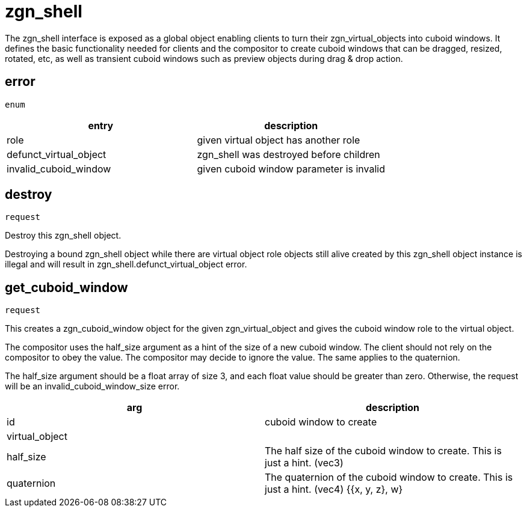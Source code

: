 = zgn_shell

The zgn_shell interface is exposed as a global object enabling clients to turn
their zgn_virtual_objects into cuboid windows. It defines the basic
functionality needed for clients and the compositor to create cuboid windows
that can be dragged, resized, rotated, etc, as well as transient cuboid windows
such as preview objects during drag & drop action.

== error
`enum`

|===
|entry|description

|role
|given virtual object has another role

|defunct_virtual_object
|zgn_shell was destroyed before children

|invalid_cuboid_window
|given cuboid window parameter is invalid
|===

== destroy
`request`

Destroy this zgn_shell object.

Destroying a bound zgn_shell object while there are virtual object role objects
still alive created by this zgn_shell object instance is illegal and will result
in zgn_shell.defunct_virtual_object error.

== get_cuboid_window
`request`

This creates a zgn_cuboid_window object for the given zgn_virtual_object and
gives the cuboid window role to the virtual object.

The compositor uses the half_size argument as a hint of the size of a new cuboid
window. The client should not rely on the compositor to obey the value. The
compositor may decide to ignore the value.
The same applies to the quaternion.

The half_size argument should be a float array of size 3, and each float value
should be greater than zero. Otherwise, the request will be an
invalid_cuboid_window_size error.

|===
|arg|description

|id
|cuboid window to create

|virtual_object
|

|half_size
|The half size of the cuboid window to create. This is just a hint. (vec3)

|quaternion
|The quaternion of the cuboid window to create. This is just a hint. (vec4) {{x, y, z}, w}
|===
